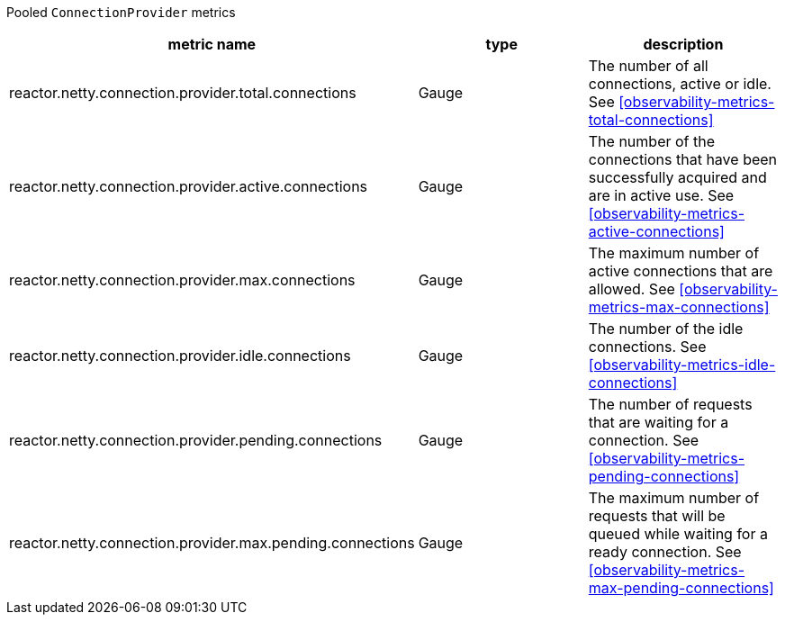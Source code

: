 Pooled `ConnectionProvider` metrics

[width="100%",options="header"]
|=======
| metric name | type | description
| reactor.netty.connection.provider.total.connections | Gauge | The number of all connections, active or idle.
See <<observability-metrics-total-connections>>
| reactor.netty.connection.provider.active.connections | Gauge | The number of the connections that have been successfully acquired and are in active use.
See <<observability-metrics-active-connections>>
| reactor.netty.connection.provider.max.connections | Gauge | The maximum number of active connections that are allowed.
See <<observability-metrics-max-connections>>
| reactor.netty.connection.provider.idle.connections | Gauge | The number of the idle connections.
See <<observability-metrics-idle-connections>>
| reactor.netty.connection.provider.pending.connections | Gauge | The number of requests that are waiting for a connection.
See <<observability-metrics-pending-connections>>
| reactor.netty.connection.provider.max.pending.connections | Gauge | The maximum number of requests that will be queued while waiting for a ready connection.
See <<observability-metrics-max-pending-connections>>
|=======
